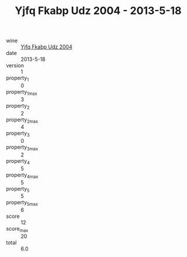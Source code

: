 :PROPERTIES:
:ID:                     1e9e2fff-77ea-47ab-9b48-ab226a307aa0
:END:
#+TITLE: Yjfq Fkabp Udz 2004 - 2013-5-18

- wine :: [[id:2d938811-1eb2-4595-85dc-da5c972736cc][Yjfq Fkabp Udz 2004]]
- date :: 2013-5-18
- version :: 1
- property_1 :: 0
- property_1_max :: 3
- property_2 :: 2
- property_2_max :: 4
- property_3 :: 0
- property_3_max :: 2
- property_4 :: 5
- property_4_max :: 5
- property_5 :: 5
- property_5_max :: 6
- score :: 12
- score_max :: 20
- total :: 6.0


